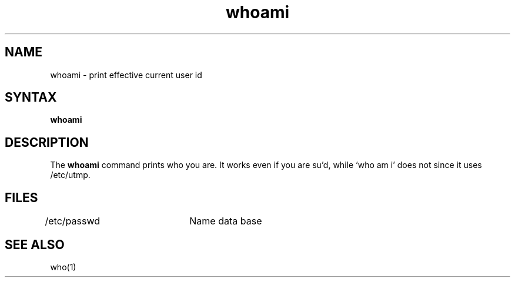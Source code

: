 .TH whoami 1
.SH NAME
whoami \- print effective current user id
.SH SYNTAX
.B whoami
.SH DESCRIPTION
The
.B whoami
command prints who you are.
It works even if you are su'd, while `who am i' does not since
it uses /etc/utmp.
.SH FILES
/etc/passwd	Name data base
.SH "SEE ALSO"
who(1)
